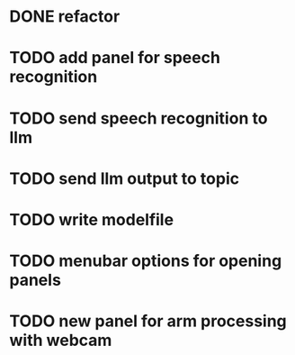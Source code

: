 
* DONE refactor

* TODO add panel for speech recognition

* TODO send speech recognition to llm

* TODO send llm output to topic

* TODO write modelfile

* TODO menubar options for opening panels

* TODO new panel for arm processing with webcam
